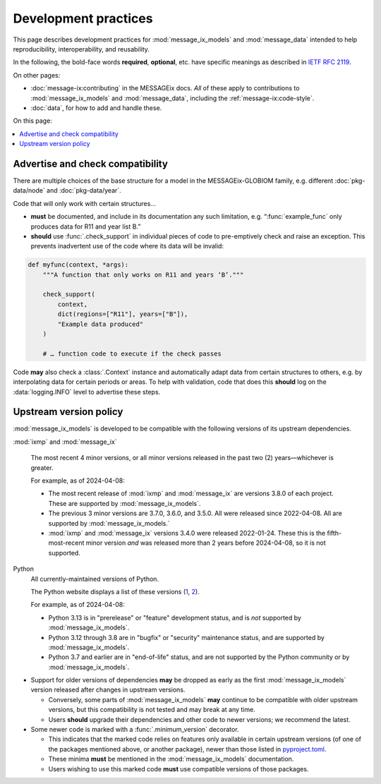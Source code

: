 Development practices
*********************

This page describes development practices for :mod:`message_ix_models` and :mod:`message_data` intended to help reproducibility, interoperability, and reusability.

In the following, the bold-face words **required**, **optional**, etc. have specific meanings as described in `IETF RFC 2119 <https://tools.ietf.org/html/rfc2119>`_.

On other pages:

- :doc:`message-ix:contributing` in the MESSAGEix docs.
  *All* of these apply to contributions to :mod:`message_ix_models` and :mod:`message_data`, including the :ref:`message-ix:code-style`.
- :doc:`data`, for how to add and handle these.

On this page:

.. contents::
   :local:
   :backlinks: none

.. _check-support:

Advertise and check compatibility
=================================

There are multiple choices of the base structure for a model in the MESSAGEix-GLOBIOM family, e.g. different :doc:`pkg-data/node` and :doc:`pkg-data/year`.

Code that will only work with certain structures…

- **must** be documented, and include in its documentation any such limitation, e.g. “:func:`example_func` only produces data for R11 and year list B.”
- **should** use :func:`.check_support` in individual pieces of code to pre-emptively check and raise an exception.
  This prevents inadvertent use of the code where its data will be invalid:

.. code-block:: python

    def myfunc(context, *args):
        """A function that only works on R11 and years ‘B’."""

        check_support(
            context,
            dict(regions=["R11"], years=["B"]),
            "Example data produced"
        )

        # … function code to execute if the check passes

Code **may** also check a :class:`.Context` instance and automatically adapt data from certain structures to others, e.g. by interpolating data for certain periods or areas.
To help with validation, code that does this **should** log on the :data:`logging.INFO` level to advertise these steps.

.. _policy-upstream-versions:

Upstream version policy
=======================

:mod:`message_ix_models` is developed to be compatible with the following versions of its upstream dependencies.

:mod:`ixmp` and :mod:`message_ix`

   The most recent 4 minor versions, or all minor versions released in the past two (2) years—whichever is greater.

   For example, as of 2024-04-08:

   - The most recent release of :mod:`ixmp` and :mod:`message_ix` are versions 3.8.0 of each project.
     These are supported by :mod:`message_ix_models`.
   - The previous 3 minor versions are 3.7.0, 3.6.0, and 3.5.0.
     All were released since 2022-04-08.
     All are supported by :mod:`message_ix_models.`
   - :mod:`ixmp` and :mod:`message_ix` versions 3.4.0 were released 2022-01-24.
     These this is the fifth-most-recent minor version *and* was released more than 2 years before 2024-04-08, so it is not supported.

Python
   All currently-maintained versions of Python.

   The Python website displays a list of these versions (`1 <https://www.python.org/downloads/>`__, `2 <https://devguide.python.org/versions/#versions>`__).

   For example, as of 2024-04-08:

   - Python 3.13 is in "prerelease" or "feature" development status, and is *not* supported by :mod:`message_ix_models`.
   - Python 3.12 through 3.8 are in "bugfix" or "security" maintenance status, and are supported by :mod:`message_ix_models`.
   - Python 3.7 and earlier are in "end-of-life" status, and are not supported by the Python community or by :mod:`message_ix_models`.

- Support for older versions of dependencies **may** be dropped as early as the first :mod:`message_ix_models` version released after changes in upstream versions.

  - Conversely, some parts of :mod:`message_ix_models` **may** continue to be compatible with older upstream versions, but this compatibility is not tested and may break at any time.
  - Users **should** upgrade their dependencies and other code to newer versions; we recommend the latest.
- Some newer code is marked with a :func:`.minimum_version` decorator.

  - This indicates that the marked code relies on features only available in certain upstream versions (of one of the packages mentioned above, or another package), newer than those listed in `pyproject.toml <https://github.com/iiasa/message-ix-models/blob/main/pyproject.toml>`__.
  - These minima **must** be mentioned in the :mod:`message_ix_models` documentation.
  - Users wishing to use this marked code **must** use compatible versions of those packages.
